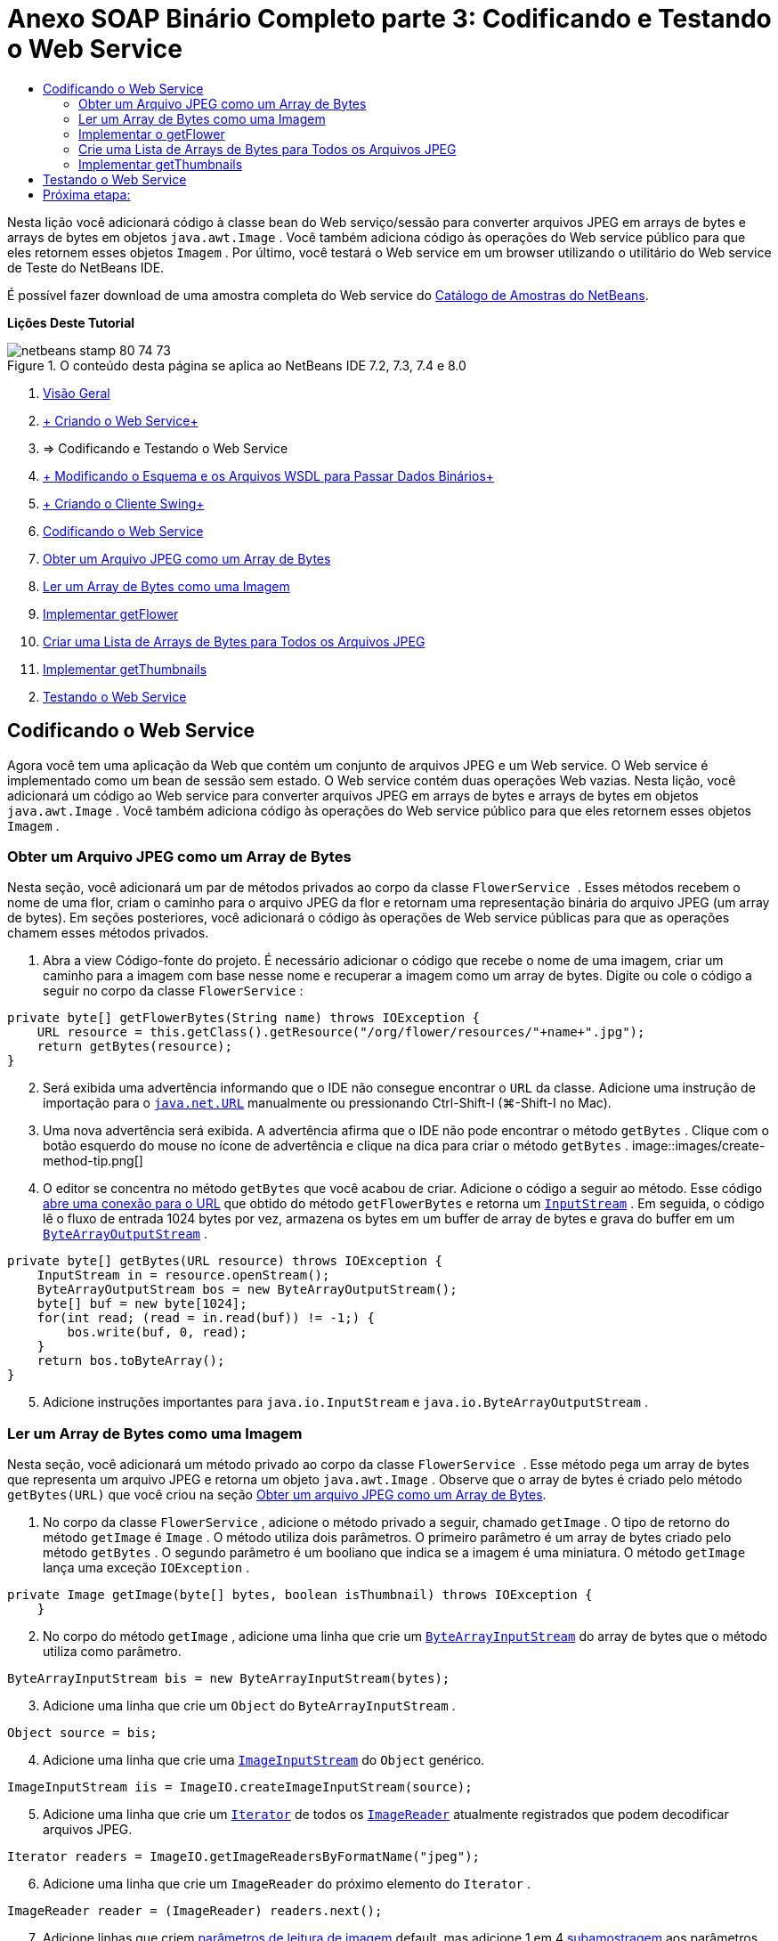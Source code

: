 // 
//     Licensed to the Apache Software Foundation (ASF) under one
//     or more contributor license agreements.  See the NOTICE file
//     distributed with this work for additional information
//     regarding copyright ownership.  The ASF licenses this file
//     to you under the Apache License, Version 2.0 (the
//     "License"); you may not use this file except in compliance
//     with the License.  You may obtain a copy of the License at
// 
//       http://www.apache.org/licenses/LICENSE-2.0
// 
//     Unless required by applicable law or agreed to in writing,
//     software distributed under the License is distributed on an
//     "AS IS" BASIS, WITHOUT WARRANTIES OR CONDITIONS OF ANY
//     KIND, either express or implied.  See the License for the
//     specific language governing permissions and limitations
//     under the License.
//

= Anexo SOAP Binário Completo parte 3: Codificando e Testando o Web Service
:jbake-type: tutorial
:jbake-tags: tutorials 
:jbake-status: published
:icons: font
:syntax: true
:source-highlighter: pygments
:toc: left
:toc-title:
:description: Anexo SOAP Binário Completo parte 3: Codificando e Testando o Web Service - Apache NetBeans
:keywords: Apache NetBeans, Tutorials, Anexo SOAP Binário Completo parte 3: Codificando e Testando o Web Service

Nesta lição você adicionará código à classe bean do Web serviço/sessão para converter arquivos JPEG em arrays de bytes e arrays de bytes em objetos  ``java.awt.Image`` . Você também adiciona código às operações do Web service público para que eles retornem esses objetos  ``Imagem`` . Por último, você testará o Web service em um browser utilizando o utilitário do Web service de Teste do NetBeans IDE.

É possível fazer download de uma amostra completa do Web service do link:https://netbeans.org/projects/samples/downloads/download/Samples%252FWeb%2520Services%252FWeb%2520Service%2520Passing%2520Binary%2520Data%2520--%2520EE6%252FFlowerAlbumService.zip[+Catálogo de Amostras do NetBeans+].

*Lições Deste Tutorial*

image::images/netbeans-stamp-80-74-73.png[title="O conteúdo desta página se aplica ao NetBeans IDE 7.2, 7.3, 7.4 e 8.0"]

1. link:./flower_overview.html[+Visão Geral+]
2. link:flower_ws.html[+ Criando o Web Service+]
3. => Codificando e Testando o Web Service
4. link:./flower_wsdl_schema.html[+ Modificando o Esquema e os Arquivos WSDL para Passar Dados Binários+]
5. link:./flower_swing.html[+ Criando o Cliente Swing+]


1. <<coding-ws,Codificando o Web Service>>

1. <<retrieve-jpeg-as-bytes,Obter um Arquivo JPEG como um Array de Bytes>>
2. <<read-bytes-as-image,Ler um Array de Bytes como uma Imagem>>
3. <<implement-getflower,Implementar getFlower>>
4. <<create-byte-array-list,Criar uma Lista de Arrays de Bytes para Todos os Arquivos JPEG>>
5. <<implement-getthumbnails,Implementar getThumbnails>>

[start=2]
. <<test-ws,Testando o Web Service>>


[[coding-ws]]
== Codificando o Web Service

Agora você tem uma aplicação da Web que contém um conjunto de arquivos JPEG e um Web service. O Web service é implementado como um bean de sessão sem estado. O Web service contém duas operações Web vazias. Nesta lição, você adicionará um código ao Web service para converter arquivos JPEG em arrays de bytes e arrays de bytes em objetos  ``java.awt.Image`` . Você também adiciona código às operações do Web service público para que eles retornem esses objetos  ``Imagem`` .


[[retrieve-jpeg-as-bytes]]
=== Obter um Arquivo JPEG como um Array de Bytes

Nesta seção, você adicionará um par de métodos privados ao corpo da classe  ``FlowerService `` . Esses métodos recebem o nome de uma flor, criam o caminho para o arquivo JPEG da flor e retornam uma representação binária do arquivo JPEG (um array de bytes). Em seções posteriores, você adicionará o código às operações de Web service públicas para que as operações chamem esses métodos privados.

1. Abra a view Código-fonte do projeto. É necessário adicionar o código que recebe o nome de uma imagem, criar um caminho para a imagem com base nesse nome e recuperar a imagem como um array de bytes. Digite ou cole o código a seguir no corpo da classe  ``FlowerService`` :

[source,java]
----

private byte[] getFlowerBytes(String name) throws IOException {
    URL resource = this.getClass().getResource("/org/flower/resources/"+name+".jpg");
    return getBytes(resource);
}
----

[start=2]
. Será exibida uma advertência informando que o IDE não consegue encontrar o  ``URL``  da classe. Adicione uma instrução de importação para o  ``link:http://download.oracle.com/javase/6/docs/api/java/net/URL.html[+java.net.URL+]``  manualmente ou pressionando Ctrl-Shift-I (⌘-Shift-I no Mac).

[start=3]
. Uma nova advertência será exibida. A advertência afirma que o IDE não pode encontrar o método  ``getBytes`` . Clique com o botão esquerdo do mouse no ícone de advertência e clique na dica para criar o método  ``getBytes`` .
image::images/create-method-tip.png[]

[start=4]
. O editor se concentra no método  ``getBytes``  que você acabou de criar. Adicione o código a seguir ao método. Esse código link:http://download.oracle.com/javase/6/docs/api/java/net/URL.html#openStream%28%29[+abre uma conexão para o URL+] que obtido do método  ``getFlowerBytes``  e retorna um  ``link:http://download.oracle.com/javase/6/docs/api/java/io/InputStream.html[+InputStream+]`` . Em seguida, o código lê o fluxo de entrada 1024 bytes por vez, armazena os bytes em um buffer de array de bytes e grava do buffer em um  ``link:http://download.oracle.com/javase/6/docs/api/java/io/ByteArrayOutputStream.html[+ByteArrayOutputStream+]`` .

[source,java]
----

private byte[] getBytes(URL resource) throws IOException {
    InputStream in = resource.openStream();
    ByteArrayOutputStream bos = new ByteArrayOutputStream();
    byte[] buf = new byte[1024];
    for(int read; (read = in.read(buf)) != -1;) {
        bos.write(buf, 0, read);
    }
    return bos.toByteArray();
}
----

[start=5]
. Adicione instruções importantes para  ``java.io.InputStream``  e  ``java.io.ByteArrayOutputStream`` .


[[read-bytes-as-image]]
=== Ler um Array de Bytes como uma Imagem

Nesta seção, você adicionará um método privado ao corpo da classe  ``FlowerService `` . Esse método pega um array de bytes que representa um arquivo JPEG e retorna um objeto `` java.awt.Image`` . Observe que o array de bytes é criado pelo método  ``getBytes(URL)``  que você criou na seção <<retrieve-jpeg-as-bytes,Obter um arquivo JPEG como um Array de Bytes>>.

1. No corpo da classe  ``FlowerService`` , adicione o método privado a seguir, chamado  ``getImage`` . O tipo de retorno do método  ``getImage``  é  ``Image`` . O método utiliza dois parâmetros. O primeiro parâmetro é um array de bytes criado pelo método  ``getBytes`` . O segundo parâmetro é um booliano que indica se a imagem é uma miniatura. O método  ``getImage``  lança uma exceção  ``IOException`` .

[source,java]
----

private Image getImage(byte[] bytes, boolean isThumbnail) throws IOException {
    }
----

[start=2]
. No corpo do método  ``getImage`` , adicione uma linha que crie um  ``link:http://download.oracle.com/javase/6/docs/api/java/io/ByteArrayInputStream.html[+ByteArrayInputStream+]``  do array de bytes que o método utiliza como parâmetro.

[source,java]
----

ByteArrayInputStream bis = new ByteArrayInputStream(bytes);
----

[start=3]
. Adicione uma linha que crie um  ``Object``  do  ``ByteArrayInputStream`` .

[source,java]
----

Object source = bis;
----

[start=4]
. Adicione uma linha que crie uma  ``link:http://download.oracle.com/javase/6/docs/api/javax/imageio/stream/ImageInputStream.html[+ImageInputStream+]``  do  ``Object``  genérico.

[source,java]
----

ImageInputStream iis = ImageIO.createImageInputStream(source);
----

[start=5]
. Adicione uma linha que crie um  ``link:http://download.oracle.com/javase/6/docs/api/java/util/Iterator.html[+Iterator+]``  de todos os  ``link:http://download.oracle.com/javase/6/docs/api/javax/imageio/ImageReader.html[+ImageReader+]``  atualmente registrados que podem decodificar arquivos JPEG.

[source,java]
----

Iterator readers = ImageIO.getImageReadersByFormatName("jpeg");
----

[start=6]
. Adicione uma linha que crie um  ``ImageReader``  do próximo elemento do  ``Iterator`` .

[source,java]
----

ImageReader reader = (ImageReader) readers.next();
----

[start=7]
. Adicione linhas que criem link:http://download.oracle.com/javase/6/docs/api/javax/imageio/IIOParam.html[+parâmetros de leitura de imagem+] default, mas adicione 1 em 4 link:http://download.oracle.com/javase/6/docs/api/javax/imageio/IIOParam.html#setSourceSubsampling%28int,%20int,%20int,%20int%29[+subamostragem+] aos parâmetros de leitura da imagem  se a  ``Image``  representar uma miniatura.

[source,java]
----

ImageReadParam param = reader.getDefaultReadParam();
if (isThumbnail) {
    param.setSourceSubsampling(4, 4, 0, 0);
}
----

[start=8]
. Por último, adicione o código que utiliza o objeto  ``ImageReader``  para ler o objeto  ``ImageInputStream``  e retornar uma  ``Image``  com base nesse objeto e nos parâmetros de leitura da imagem.

[source,java]
----

reader.setInput(iis, true);
return reader.read(0, param);
----

[start=9]
. Pressione Ctrl-Shift-I (⌘-Shift-I no MacOS). A caixa de diálogo Corrigir Todas as Importações será aberta. Aceite as sugestões default da caixa de diálogo Corrigir todas as Importações e clique em OK.
image::images/fix-getimage-imports.png[]

O método  ``getImage``  agora está concluído.


[source,java]
----

private Image getImage(byte[] bytes, boolean isThumbnail) throws IOException {
    ByteArrayInputStream bis = new ByteArrayInputStream(bytes);
    Object source = bis; // File or InputStream
    ImageInputStream iis = ImageIO.createImageInputStream(source);
    Iterator readers = ImageIO.getImageReadersByFormatName("jpeg");
    ImageReader reader = (ImageReader) readers.next();
    ImageReadParam param = reader.getDefaultReadParam();
    if (isThumbnail) {
        param.setSourceSubsampling(4, 4, 0, 0);
    }
    reader.setInput(iis, true);
    return reader.read(0, param);
}
----


[[implement-getflower]]
=== Implementar o getFlower

Adicione o código de implementação a seguir ao método  ``getFlower()``  para obter uma flor pelo seu nome e retornar a imagem dessa flor, conforme indicado a seguir. Observe que esse código chama o método  ``getFlowerBytes(name)``  para obter o arquivo JPEG como um array de bytes. Em seguida, o código chama o método  ``getImage``  privado para retornar o array de bytes como um objeto  ``Image`` .


[source,java]
----

@WebMethod(operationName = "getFlower")
public Image getFlower(@WebParam(name = "name") String name) throws IOException {
    byte[] bytes = getFlowerBytes(name);
    return getImage(bytes, false);
}
----


[[create-byte-array-list]]
=== Crie uma Lista de Arrays de Bytes para Todos os Arquivos JPEG

1. Na parte superior do corpo da classe de  ``FlowerService`` , crie um array de Strings dos nomes de cada flor.

[source,java]
----

private static final String[] FLOWERS = {"aster", "honeysuckle", "rose", "sunflower"};
----

[start=2]
. Adicione um método que crie uma  ``link:http://download.oracle.com/javase/6/docs/api/java/util/ArrayList.html[+ArrayList+]``  e que adicione um array de bytes para cada flor à  ``List`` .

[source,java]
----

private List allFlowers() throws IOException {
    List flowers = new ArrayList();
    for (String flower:FLOWERS) {
        URL resource = this.getClass().getResource("/org/flower/resources/"+flower+".jpg");
        flowers.add(getBytes(resource));
    }
    return flowers;
}
----

[start=3]
. Adicione instruções de importação para  ``java.util.ArrayList``  e  ``java.util.List`` .


[[implement-getthumbnails]]
=== Implementar getThumbnails

Altere o método  ``getThumbnails()``  da seguinte forma. Observe que você adiciona o código de implementação e altera o tipo de retorno de  ``List``  para  ``List<Image>`` . Observe também que você passa o valor booliano de  ``isThumbnail ``  de  ``true``  para o método  ``getImage`` . O código de implementação de  ``getThumbnails``  chama o método  ``allFlowers``  para <<create-byte-array-list,criar uma lista de arrays de bytes para todos os arquivos JPEG>>. O método  ``getThumbnails``  cria, em seguida, uma  ``List``  de  ``Image``  e chama o método  ``getImage``  para cada flor, para retornar o array de bytes para essa flor como um objeto  ``Image``  e adiciona essa  ``Image``  à  ``List`` .


[source,java]
----

@WebMethod(operationName = "getThumbnails")
public List<Image> getThumbnails() throws IOException {
    List<byte[]> flowers = allFlowers();
    List<Image> flowerList = new ArrayList<Image>(flowers.size());
    for (byte[] flower : flowers) {
        flowerList.add(getImage(flower, true));
    }
    return flowerList;
}
----

O bean de sessão/Web serviço combinado agora está completo. O form final da classe do Web service será:


[source,java]
----

package org.flower.service;import java.awt.Image;
import java.io.ByteArrayInputStream;
import java.io.ByteArrayOutputStream;
import java.io.IOException;
import java.io.InputStream;
import java.net.URL;
import java.util.ArrayList;
import java.util.Iterator;
import java.util.List;
import javax.jws.WebMethod;
import javax.jws.WebParam;
import javax.jws.WebService;
import javax.ejb.Stateless;
import javax.imageio.ImageIO;
import javax.imageio.ImageReadParam;
import javax.imageio.ImageReader;
import javax.imageio.stream.ImageInputStream;@WebService(serviceName = "FlowerService")
@Stateless()
public class FlowerService {private static final String[] FLOWERS = {"aster", "honeysuckle", "rose", "sunflower"};@WebMethod(operationName = "getFlower")
    public Image getFlower(@WebParam(name = "name") String name) throws IOException {
        byte[] bytes = getFlowerBytes(name);
        return getImage(bytes, false);
    }@WebMethod(operationName = "getThumbnails")
    public List<Image> getThumbnails() throws IOException {
        List flowers = allFlowers();
        List<Image> flowerList = new ArrayList<Image>(flowers.size());
        for (byte[] flower : flowers) {
            flowerList.add(getImage(flower, true));
        }
        return flowerList;
    }private byte[] getFlowerBytes(String name) throws IOException {
        URL resource = this.getClass().getResource("/org/flower/resources/" + name + ".jpg");
        return getBytes(resource);
    }private byte[] getBytes(URL resource) throws IOException {
        InputStream in = resource.openStream();
        ByteArrayOutputStream bos = new ByteArrayOutputStream();
        byte[] buf = new byte[1024];
        for (int read; (read = in.read(buf)) != -1;) {
            bos.write(buf, 0, read);
        }
        return bos.toByteArray();
    }private Image getImage(byte[] bytes, boolean isThumbnail) throws IOException {
        ByteArrayInputStream bis = new ByteArrayInputStream(bytes);
        Iterator readers = ImageIO.getImageReadersByFormatName("jpeg");
        ImageReader reader = (ImageReader) readers.next();
        Object source = bis; // File or InputStream
        ImageInputStream iis = ImageIO.createImageInputStream(source);
        reader.setInput(iis, true);
        ImageReadParam param = reader.getDefaultReadParam();
        if (isThumbnail) {
            param.setSourceSubsampling(4, 4, 0, 0);
        }
        return reader.read(0, param);
    }private List allFlowers() throws IOException {
        List flowers = new ArrayList();
        for (String flower : FLOWERS) {
            URL resource = this.getClass().getResource("/flower/album/resources/" + flower + ".jpg");
            flowers.add(getBytes(resource));
        }
        return flowers;
    }
}
----


[[test-ws]]
== Testando o Web Service

Agora que o Web service está completo, você pode implantá-lo e testá-lo.

*Para testar o Web service:*

1. Clique com o botão direito do mouse no nó FlowerAlbumService, e selecione Implantar. O IDE compila o código-fonte, inicia o servidor GlassFish e implanta o arquivo WAR do projeto no servidor. Se você abrir a janela Serviços, você poderá ver o  ``FlowerService``  implantado no nó Aplicações do servidor.

*Importante:* é necessária a Versão 3.1 ou posterior do GlassFish Server Open Source Edition.

image::images/deployed-service.png[]

[start=2]
. Expanda o nó Web Services do projeto. Clique com o botão direito do mouse em FlowerService e selecione Testar Web Service.
image::images/test-ws-node.png[]

[start=3]
. O testador do Web service será aberto no browser. Digite "rosa" no campo do parâmetro de  ``getFlower`` .
image::images/ws-tester.png[]

[start=4]
. Pressione o botão  ``getFlower`` . O IDE mostrará as informações sobre o chamado no browser. Ao observar o "Método Retornado", você verá que ele está truncado. Você deseja ver uma imagem, não uma série de símbolos. Entretanto, já que  ``java.awt.Image``  não é um tipo de esquema válido, você precisa configurar manualmente o arquivo do esquema para retornar dados image/jpeg binários. Você fará isso no próximo tutorial. 
image::images/ws-tester-badschema.png[]

[start=5]
. 

== Próxima etapa:

link:./flower_wsdl_schema.html[+ Modificando o Esquema e os Arquivos WSDL para Passar Dados Binários+]

link:/about/contact_form.html?to=3&subject=Feedback:%20Flower%20Coding%20WS%20EE6[+Enviar Feedback neste Tutorial+]

Para enviar comentários e sugestões, obter suporte e se manter informado sobre os mais recentes desenvolvimentos das funcionalidades de desenvolvimento Java EE do NetBeans IDE, link:../../../community/lists/top.html[+inscreva-se na lista de notícias nbj2ee@netbeans.org+].

